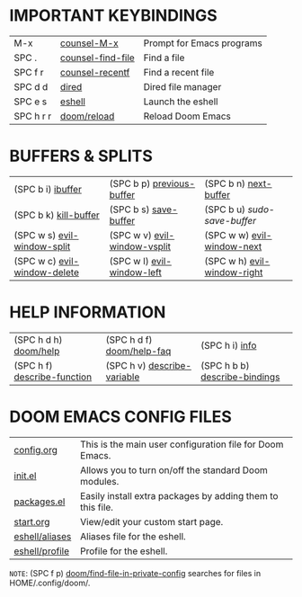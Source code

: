 #+STARTUP: inlineimages

[[file:./emacs-start-page.png]]

* IMPORTANT KEYBINDINGS
|-----------+-------------------+---------------------------|
| M-x       | [[elisp:(counsel-M-x)][counsel-M-x]]       | Prompt for Emacs programs |
| SPC .     | [[elisp:(counsel-find-file)][counsel-find-file]] | Find a file               |
| SPC f r   | [[elisp:(counsel-recentf)][counsel-recentf]]   | Find a recent file        |
| SPC d d   | [[elisp:(dired (getenv "HOME"))][dired]]             | Dired file manager        |
| SPC e s   | [[elisp:(eshell)][eshell]]            | Launch the eshell         |
| SPC h r r | [[elisp:(doom/reload)][doom/reload]]       | Reload Doom Emacs         |
|-----------+-------------------+---------------------------|

* BUFFERS & SPLITS
|------------------------------+------------------------------+-----------------------------|
| (SPC b i) [[elisp:(ibuffer)][ibuffer]]            | (SPC b p) [[elisp:(previous-buffer)][previous-buffer]]    | (SPC b n) [[elisp:(next-buffer)][next-buffer]]       |
| (SPC b k) [[elisp:(kill-buffer)][kill-buffer]]        | (SPC b s) [[elisp:(save-buffer)][save-buffer]]        | (SPC b u) /sudo-save-buffer/  |
| (SPC w s) [[elisp:(evil-window-split)][evil-window-split]]  | (SPC w v) [[elisp:(evil-window-vsplit)][evil-window-vsplit]] | (SPC w w) [[elisp:(evil-window-next)][evil-window-next]]  |
| (SPC w c) [[elisp:(evil-window-delete)][evil-window-delete]] | (SPC w l) [[elisp:(evil-window-left 1)][evil-window-left]]   | (SPC w h) [[elisp:(evil-window-right 1)][evil-window-right]] |
|------------------------------+------------------------------+-----------------------------|

* HELP INFORMATION
|-----------------------------+-----------------------------+-------------------------------|
| (SPC h d h) [[elisp:(doom/help)][doom/help]]       | (SPC h d f) [[elisp:(doom/help-faq)][doom/help-faq]]   | (SPC h i) [[elisp:(info)][info]]                |
| (SPC h f) [[elisp:(counsel-describe-function)][describe-function]] | (SPC h v) [[elisp:(counsel-describe-variable)][describe-variable]] | (SPC h b b) [[elisp:(counsel-descbinds)][describe-bindings]] |
|-----------------------------+-----------------------------+-------------------------------|

* DOOM EMACS CONFIG FILES
|----------------+------------------------------------------------------------|
| [[elisp:(find-file (concat (getenv "HOME") "/.config/doom/config.org"))][config.org]]     | This is the main user configuration file for Doom Emacs.   |
| [[elisp:(find-file (concat (getenv "HOME") "/.config/doom/init.el"))][init.el]]        | Allows you to turn on/off the standard Doom modules.       |
| [[elisp:(find-file (concat (getenv "HOME") "/.config/doom/packages.el"))][packages.el]]    | Easily install extra packages by adding them to this file. |
| [[elisp:(find-file (concat (getenv "HOME") "/.config/doom/start.org"))][start.org]]      | View/edit your custom start page.                          |
| [[elisp:(find-file (concat (getenv "HOME") "/.config/doom/eshell/aliases"))][eshell/aliases]] | Aliases file for the eshell.                               |
| [[elisp:(find-file (concat (getenv "HOME") "/.config/doom/eshell/profile"))][eshell/profile]] | Profile for the eshell.                                    |
|----------------+------------------------------------------------------------|

=NOTE=: (SPC f p) [[elisp:(doom/find-file-in-private-config)][doom/find-file-in-private-config]] searches for files in HOME/.config/doom/.

